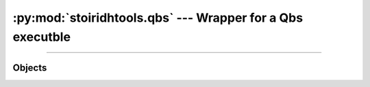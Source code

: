 :py:mod:`stoiridhtools.qbs` --- Wrapper for a Qbs executble
====================================================================================================

.. Copyright 2015-2016 Stòiridh Project.
.. This file is under the FDL licence, see LICENCE.FDL for details.

.. sectionauthor:: William McKIE <mckie.william@hotmail.co.uk>

.. py:currentmodule:: stoiridhtools.qbs

----------------------------------------------------------------------------------------------------

Objects
-------

.. py:class:: Qbs(filepath, version)

   Construct a :py:class:`Qbs` object.

   Generally speaking, this object is working jointly with the
   :py:class:`~stoiridhtools.qbs.Scanner` object.

   Parameters:

   - *filepath*, corresponds to the absolute path where the Qbs executable is located.
   - *version*, is its version number.

   :raise: :py:exc:`TypeError` when *filepath* is not a :py:class:`str` object or a
           :py:class:`pathlib.Path` object, but also when *version* is not a :py:class:`str`
           object or a :py:class:`~stoiridhtools.VersionNumber` object.

   .. py:attribute:: path

      This read-only property returns the path of the Qbs executable.

      :rtype: pathlib.Path

   .. py:attribute:: filepath

      This read-only property returns filepath of the Qbs executable.

      :rtype: pathlib.Path

   .. py:attribute:: version

      This read-only property returns the Qbs version.

      :rtype: ~stoiridhtools.VersionNumber

   .. py:method:: __eq__(self, other)

      Return :py:data:`True`, if *self* is equal to *other*; otherwise, return :py:data:`False`.

      :raise: :py:data:`NotImplemented` if *other* is not an instance of the :py:class:`Qbs` object.

   .. py:method:: __ne__(self, other)

      Return :py:data:`True`, if *self* is not equal to *other*; otherwise, return :py:data:`False`.

      :raise: :py:data:`NotImplemented` if *other* is not an instance of the :py:class:`Qbs` object.
